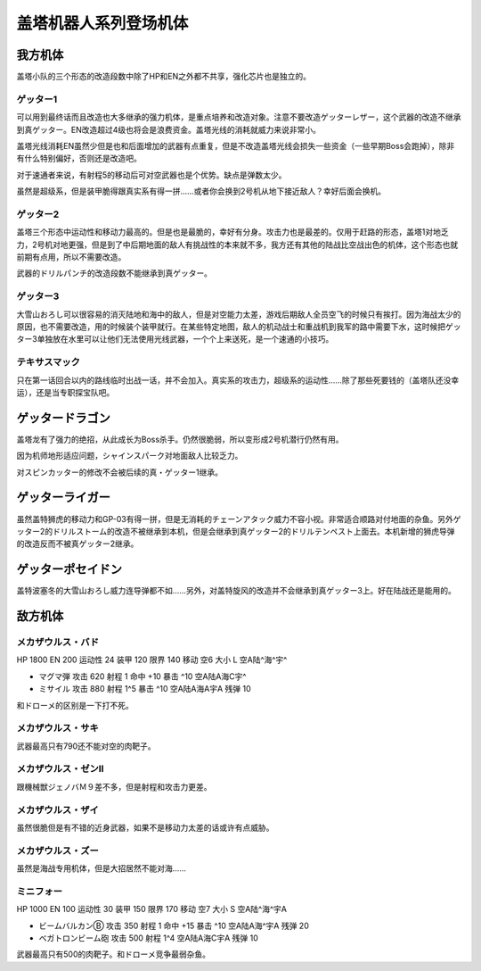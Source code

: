 .. meta::
   :description: 盖塔小队的三个形态的改造段数中除了HP和EN之外都不共享，强化芯片也是独立的。 可以用到最终话而且改造也大多继承的强力机体，是重点培养和改造对象。注意不要改造ゲッターレザー，这个武器的改造不继承到真ゲッター。EN改造超过4级也将会是浪费资金。盖塔光线的消耗就威力来说非常小。 盖塔光线消耗EN虽然少但是也和后面增加的武器

.. _srw4_units_getter_robo:

盖塔机器人系列登场机体
====================================================

-----------------
我方机体
-----------------

盖塔小队的三个形态的改造段数中除了HP和EN之外都不共享，强化芯片也是独立的。

^^^^^^^^^^^^^^^^^^
ゲッター1
^^^^^^^^^^^^^^^^^^
.. grid:: 

    .. grid-item-card::
        :columns: 2   

        .. image:: ../units/images/portrait/srw4_units_portrait_18.png

        | HP 2800
        | EN 180
        | 装甲 280
        | 运动性 25
        | 限界 150

    .. grid-item-card::
        :columns: auto

        | 编码 18
        | 类型 空陆
        | 移动力 8
        | 大小 L
        | 空A
        | 陆B
        | 海D
        | 宇A→B
        | 变形
    .. grid-item-card:: ゲッターレザーⓅ🤛
        :columns: auto

        | 攻击 670
        | 射程 1
        | 命中 +30
        | 暴击 +20
        | 空A陆A→B海A→D宇A→B
    .. grid-item-card:: ゲッタートマホークⓅ🤛
        :columns: auto

        | 攻击 800
        | 射程 1
        | 命中 +25
        | 暴击 +10
        | 空A陆A→B海A→D宇A→B

    .. grid-item-card:: ゲッタートマホークⓅ
        :columns: auto

        | 攻击 800
        | 射程 1~5
        | 命中 +25
        | 暴击 +10
        | 空A陆A海B宇B
        | 弹数 2
    .. grid-item-card:: ゲッタービームⓅ
        :columns: auto

        | 攻击 2300
        | 射程 1
        | 命中 +5
        | 暴击 +20
        | 空A陆A海🚫宇A
        | 消耗EN 20

可以用到最终话而且改造也大多继承的强力机体，是重点培养和改造对象。注意不要改造ゲッターレザー，这个武器的改造不继承到真ゲッター。EN改造超过4级也将会是浪费资金。盖塔光线的消耗就威力来说非常小。

盖塔光线消耗EN虽然少但是也和后面增加的武器有点重复，但是不改造盖塔光线会损失一些资金（一些早期Boss会跑掉），除非有什么特别偏好，否则还是改造吧。

对于速通者来说，有射程5的移动后可对空武器也是个优势。缺点是弹数太少。

虽然是超级系，但是装甲脆得跟真实系有得一拼……或者你会换到2号机从地下接近敌人？幸好后面会换机。

^^^^^^^^^^^^^^^^^^
ゲッター2
^^^^^^^^^^^^^^^^^^
.. grid:: 

    .. grid-item-card::
        :columns: 2   

        .. image:: ../units/images/portrait/srw4_units_portrait_19.png

        | HP 2800
        | EN 180
        | 装甲 260
        | 运动性 30
        | 限界 150

    .. grid-item-card::
        :columns: auto

        | 编码 19
        | 类型 陆地中
        | 移动力 10
        | 大小 L
        | 空🚫→D
        | 陆A
        | 海C
        | 宇B
        | 变形
        | 分身
    .. grid-item-card:: ゲッターアームⓅ🤛
        :columns: auto

        | 攻击 700
        | 射程 1
        | 命中 +25
        | 暴击 +10
        | 空🚫陆A海A→C宇A→B
    .. grid-item-card:: ゲッタードリルⓅ🤛
        :columns: auto

        | 攻击 820
        | 射程 1
        | 命中 +5
        | 暴击 +20
        | 空🚫陆A海A→C宇A→B
    .. grid-item-card:: ドリルストームⓅ
        :columns: auto

        | 攻击 1200
        | 射程 1
        | 命中 +0
        | 暴击 -10
        | 空B陆A海B宇🚫
        | 消费EN 10
    .. grid-item-card:: ドリルパンチ
        :columns: auto

        | 攻击 1500
        | 射程 1~4
        | 命中 -5
        | 暴击 +20
        | 空C陆A海B宇A
        | 弹数 2

盖塔三个形态中运动性和移动力最高的。但是也是最脆的，幸好有分身。攻击力也是最差的。仅用于赶路的形态，盖塔1对地乏力，2号机对地更强，但是到了中后期地面的敌人有挑战性的本来就不多，我方还有其他的陆战比空战出色的机体，这个形态也就前期有点用，所以不需要改造。

武器的ドリルパンチ的改造段数不能继承到真ゲッター。

^^^^^^^^^^^^^^^^^^
ゲッター3
^^^^^^^^^^^^^^^^^^
.. grid:: 

    .. grid-item-card::
        :columns: 2   

        .. image:: ../units/images/portrait/srw4_units_portrait_1A.png

        | HP 2800
        | EN 180
        | 装甲 310
        | 运动性 23
        | 限界 130

    .. grid-item-card::
        :columns: auto

        | 编码 1A
        | 类型 水陆
        | 移动力 6
        | 大小 L
        | 空🚫→D
        | 陆A→B
        | 海A
        | 宇B
        | 变形
    .. grid-item-card:: 格闘Ⓟ🤛
        :columns: auto

        | 攻击 750
        | 射程 1
        | 命中 +25
        | 暴击 -10
        | 空🚫陆A→B海A宇B
    .. grid-item-card:: ゲッターミサイル
        :columns: auto

        | 攻击 1800
        | 射程 1~6
        | 命中 +5
        | 暴击 +0
        | 空C陆C海A宇C
        | 弹数 2
    .. grid-item-card:: 大雪山おろしⓅ🤛
        :columns: auto

        | 攻击 2000
        | 射程 1
        | 命中 +20
        | 暴击 +30
        | 空🚫陆A→B海A宇🚫

大雪山おろし可以很容易的消灭陆地和海中的敌人，但是对空能力太差，游戏后期敌人全员空飞的时候只有挨打。因为海战太少的原因，也不需要改造，用的时候装个装甲就行。在某些特定地图，敌人的机动战士和重战机到我军的路中需要下水，这时候把ゲッター3单独放在水里可以让他们无法使用光线武器，一个个上来送死，是一个速通的小技巧。

^^^^^^^^^^^^^^^^^^
テキサスマック
^^^^^^^^^^^^^^^^^^

.. grid:: 

    .. grid-item-card::
        :columns: 2   

        .. image:: ../units/images/portrait/srw4_units_portrait_10A.png

        | HP 2800
        | EN 180
        | 装甲 300
        | 运动性 2265
        | 限界 150

    .. grid-item-card::
        :columns: auto

        | 编码 10A
        | 类型 水陆空
        | 移动力 9
        | 大小 M
        | 空A
        | 陆A
        | 海A
        | 宇B→C
    .. grid-item-card:: テキサスソードⓅ🤛
        :columns: auto

        | 攻击 940
        | 射程 1
        | 命中 +15
        | 暴击 +10
        | 空A陆A海A宇A→B
    .. grid-item-card:: マックリボルバーⓅ
        :columns: auto

        | 攻击 1050
        | 射程 1
        | 命中 +0
        | 暴击 +10
        | 空A陆A海A宇A
        | 弹数 6
    .. grid-item-card:: マックライアット
        :columns: auto

        | 攻击 1000
        | 射程 1~3
        | 命中 +25
        | 暴击 -10
        | 空A陆A海B宇A
        | 弹数 2
    .. grid-item-card:: マックライアット
        :columns: auto

        | 攻击 1200
        | 射程 1~7
        | 命中 +0
        | 暴击 +10
        | 空A陆A海A宇A
        | 弹数 10

只在第一话回合以内的路线临时出战一话，并不会加入。真实系的攻击力，超级系的运动性……除了那些死要钱的（盖塔队还没幸运），还是当专职探宝队吧。

-----------------
ゲッタードラゴン
-----------------
.. grid:: 

    .. grid-item-card::
        :columns: 2   

        .. image:: ../units/images/portrait/srw4_units_portrait_1B.png

        | HP 3500
        | EN 210
        | 装甲 330
        | 运动性 30
        | 限界 180

    .. grid-item-card::
        :columns: auto

        | 编码 1B
        | 类型 空陆
        | 移动力 9
        | 大小 L
        | 空A
        | 陆B
        | 海D
        | 宇A→B
        | 变形
    .. grid-item-card:: スピンカッターⓅ🤛
        :columns: auto

        | 攻击 850
        | 射程 1
        | 命中 +30
        | 暴击 +20
        | 空A陆A→B海A→D宇A→B
    .. grid-item-card:: ダブルトマホークⓅ🤛
        :columns: auto

        | 攻击 1200
        | 射程 1
        | 命中 +25
        | 暴击 +10
        | 空A陆A→B海A→D宇A→B
    .. grid-item-card:: ダブルトマホークブーメランⓅ	
        :columns: auto

        | 攻击 1200
        | 射程 1~6
        | 命中 +5
        | 暴击 +10
        | 空A陆A海C宇A
        | 弹数 2

    .. grid-item-card:: ゲッタービームⓅ
        :columns: auto

        | 攻击 2600
        | 射程 1
        | 命中 +5
        | 暴击 +20
        | 空A陆A海🚫宇A
        | 消耗EN 20
    .. grid-item-card:: シャインスパークⓅ🤛
        :columns: auto

        | 攻击 2300
        | 射程 1
        | 命中 +5
        | 暴击 +20
        | 空A陆A→B海🚫宇A→B
        | 消耗EN 20

盖塔龙有了强力的绝招，从此成长为Boss杀手。仍然很脆弱，所以变形成2号机潜行仍然有用。

因为机师地形适应问题，シャインスパーク对地面敌人比较乏力。

对スピンカッター的修改不会被后续的真・ゲッター1继承。

-----------------
ゲッターライガー
-----------------
.. grid:: 

    .. grid-item-card::
        :columns: 2   

        .. image:: ../units/images/portrait/srw4_units_portrait_1C.png

        | HP 3500
        | EN 210
        | 装甲 290
        | 运动性 37
        | 限界 190

    .. grid-item-card::
        :columns: auto

        | 编码 1C
        | 类型 陆地中
        | 移动力 12
        | 大小 L
        | 空🚫→D
        | 陆A
        | 海B
        | 宇B
        | 变形
        | 分身
    .. grid-item-card:: ドリルアームⓅ🤛
        :columns: auto

        | 攻击 1400
        | 射程 1
        | 命中 +18
        | 暴击 +20
        | 空🚫陆A海A→B宇A→B
    .. grid-item-card:: チェーンアタックⓅ🤛
        :columns: auto

        | 攻击 1670
        | 射程 1
        | 命中 +4
        | 暴击 +10
        | 空🚫陆A海A→B宇A→B

    .. grid-item-card:: ライガーミサイル
        :columns: auto

        | 攻击 1900
        | 射程 1~7
        | 命中 +0
        | 暴击 +0
        | 空C陆A海B宇B
        | 弹数 3

虽然盖特狮虎的移动力和GP-03有得一拼，但是无消耗的チェーンアタック威力不容小视。非常适合顺路对付地面的杂鱼。另外ゲッター2的ドリルストーム的改造不被继承到本机，但是会继承到真ゲッター2的ドリルテンペスト上面去。本机新增的狮虎导弹的改造反而不被真ゲッター2继承。

-------------------------
ゲッターポセイドン
-------------------------
.. grid:: 

    .. grid-item-card::
        :columns: 2   

        .. image:: ../units/images/portrait/srw4_units_portrait_1A.png

        | HP 3500
        | EN 210
        | 装甲 360
        | 运动性 26
        | 限界 170

    .. grid-item-card::
        :columns: auto

        | 编码 1D
        | 类型 水陆
        | 移动力 7
        | 大小 L
        | 空🚫→D
        | 陆A→B
        | 海A
        | 宇B
        | 变形
    .. grid-item-card:: 格闘Ⓟ🤛
        :columns: auto

        | 攻击 820
        | 射程 1
        | 命中 +25
        | 暴击 -10
        | 空🚫陆A→B海A宇B

    .. grid-item-card:: 大雪山おろしⓅ🤛
        :columns: auto

        | 攻击 2000
        | 射程 1
        | 命中 +20
        | 暴击 +30
        | 空🚫陆A→B海A宇🚫

    .. grid-item-card:: ゲッターミサイル
        :columns: auto

        | 攻击 2100
        | 射程 1~6
        | 命中 +3
        | 暴击 +0
        | 空C陆C海A宇C
        | 弹数 3

    .. grid-item-card:: ゲッターサイクロンⓅ
        :columns: auto

        | 攻击 2200
        | 射程 1
        | 命中 +12
        | 暴击 +0
        | 空🚫陆B海A宇🚫
        | 消费EN 10

盖特波塞冬的大雪山おろし威力连导弹都不如……另外，对盖特旋风的改造并不会继承到真ゲッター3上。好在陆战还是能用的。

-----------------
敌方机体
-----------------

^^^^^^^^^^^^^^^^^^
メカザウルス・バド
^^^^^^^^^^^^^^^^^^
HP 1800 EN 200 运动性 24 装甲 120 限界 140 移动 空6 大小 L 空A陆^海^宇^

* マグマ弾 攻击 620 射程 1 命中 +10 暴击 ^10 空A陆A海C宇^	
* ミサイル 攻击 880 射程 1^5 暴击 ^10 空A陆A海A宇A 残弹 10

和ドローメ的区别是一下打不死。

^^^^^^^^^^^^^^^^^^
メカザウルス・サキ
^^^^^^^^^^^^^^^^^^
武器最高只有790还不能对空的肉靶子。

^^^^^^^^^^^^^^^^^^^^^^^^^^^^^^^^^^^^
メカザウルス・ゼンII
^^^^^^^^^^^^^^^^^^^^^^^^^^^^^^^^^^^^
跟機械獣ジェノバＭ９差不多，但是射程和攻击力更差。

^^^^^^^^^^^^^^^^^^^^^^^^^^^^^^^^^^^^
メカザウルス・ザイ
^^^^^^^^^^^^^^^^^^^^^^^^^^^^^^^^^^^^
虽然很脆但是有不错的近身武器，如果不是移动力太差的话或许有点威胁。

^^^^^^^^^^^^^^^^^^^^^^^^^^^^^^^^^^^^
メカザウルス・ズー
^^^^^^^^^^^^^^^^^^^^^^^^^^^^^^^^^^^^
虽然是海战专用机体，但是大招居然不能对海……

^^^^^^^^^^^^^^^^^^
ミニフォー
^^^^^^^^^^^^^^^^^^

HP 1000 EN 100 运动性 30 装甲 150 限界 170 移动 空7 大小 S 空A陆^海^宇A

* ビームバルカンⒷ 攻击 350 射程 1 命中 +15 暴击 ^10 空A陆A海^宇A	残弹 20
* ベガトロンビーム砲 攻击 500 射程 1^4 空A陆A海C宇A 残弹 10

武器最高只有500的肉靶子。和ドローメ竞争最弱杂鱼。


